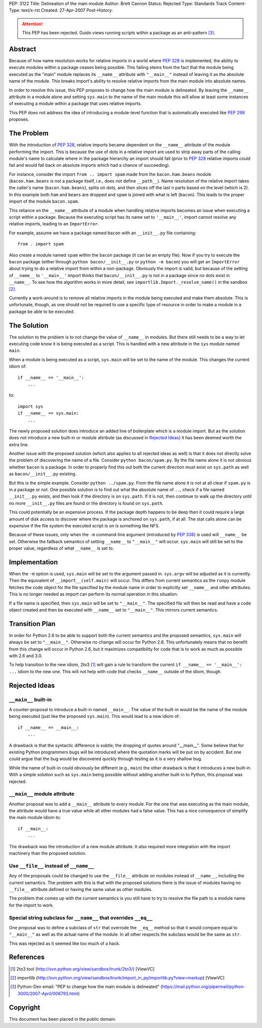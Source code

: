 PEP: 3122
Title: Delineation of the main module
Author: Brett Cannon
Status: Rejected
Type: Standards Track
Content-Type: text/x-rst
Created: 27-Apr-2007
Post-History:

.. attention::
   This PEP has been rejected.  Guido views running scripts within a
   package as an anti-pattern [#guido-rejection]_.

Abstract
========

Because of how name resolution works for relative imports in a world
where :pep:`328` is implemented, the ability to execute modules within a
package ceases being possible.  This failing stems from the fact that
the module being executed as the "main" module replaces its
``__name__`` attribute with ``"__main__"`` instead of leaving it as
the absolute name of the module.  This breaks import's ability
to resolve relative imports from the main module into absolute names.

In order to resolve this issue, this PEP proposes to change how the
main module is delineated.  By leaving the ``__name__`` attribute in
a module alone and setting ``sys.main`` to the name of the main
module this will allow at least some instances of executing a module
within a package that uses relative imports.

This PEP does not address the idea of introducing a module-level
function that is automatically executed like :pep:`299` proposes.


The Problem
===========

With the introduction of :pep:`328`, relative imports became dependent on
the ``__name__`` attribute of the module performing the import.  This
is because the use of dots in a relative import are used to strip away
parts of the calling module's name to calculate where in the package
hierarchy an import should fall (prior to :pep:`328` relative
imports could fail and would fall back on absolute imports which had a
chance of succeeding).

For instance, consider the import ``from .. import spam`` made from the
``bacon.ham.beans`` module (``bacon.ham.beans`` is not a package
itself, i.e., does not define ``__path__``).  Name resolution of the
relative import takes the caller's name (``bacon.ham.beans``), splits
on dots, and then slices off the last n parts based on the level
(which is 2).  In this example both ``ham`` and ``beans`` are dropped
and ``spam`` is joined with what is left (``bacon``).  This leads to
the proper import of the module ``bacon.spam``.

This reliance on the ``__name__`` attribute of a module when handling
relative imports becomes an issue when executing a script within a
package.  Because the executing script has its name set to
``'__main__'``, import cannot resolve any relative imports, leading to
an ``ImportError``.

For example, assume we have a package named ``bacon`` with an
``__init__.py`` file containing::

 from . import spam

Also create a module named ``spam`` within the ``bacon`` package (it
can be an empty file).  Now if you try to execute the ``bacon``
package (either through ``python bacon/__init__.py`` or
``python -m bacon``) you will get an ``ImportError`` about trying to
do a relative import from within a non-package.  Obviously the import
is valid, but because of the setting of ``__name__`` to ``'__main__'``
import thinks that ``bacon/__init__.py`` is not in a package since no
dots exist in ``__name__``.  To see how the algorithm works in more
detail, see ``importlib.Import._resolve_name()`` in the sandbox
[#importlib]_.

Currently a work-around is to remove all relative imports in the
module being executed and make them absolute.  This is unfortunate,
though, as one should not be required to use a specific type of
resource in order to make a module in a package be able to be
executed.


The Solution
============

The solution to the problem is to not change the value of ``__name__``
in modules.  But there still needs to be a way to let executing code
know it is being executed as a script.  This is handled with a new
attribute in the ``sys`` module named ``main``.

When a module is being executed as a script, ``sys.main`` will be set
to the name of the module.  This changes the current idiom of::

 if __name__ == '__main__':
     ...

to::

 import sys
 if __name__ == sys.main:
     ...

The newly proposed solution does introduce an added line of
boilerplate which is a module import.  But as the solution does not
introduce a new built-in or module attribute (as discussed in
`Rejected Ideas`_) it has been deemed worth the extra line.

Another issue with the proposed solution (which also applies to all
rejected ideas as well) is that it does not directly solve the problem
of discovering the name of a file.  Consider ``python bacon/spam.py``.
By the file name alone it is not obvious whether ``bacon`` is a
package.  In order to properly find this out both the current
direction must exist on ``sys.path`` as well as ``bacon/__init__.py``
existing.

But this is the simple example.  Consider ``python ../spam.py``.  From
the file name alone it is not at all clear if ``spam.py`` is in a
package or not.  One possible solution is to find out what the
absolute name of ``..``, check if a file named ``__init__.py`` exists,
and then look if the directory is on ``sys.path``.  If it is not, then
continue to walk up the directory until no more ``__init__.py`` files
are found or the directory is found on ``sys.path``.

This could potentially be an expensive process.  If the package depth
happens to be deep then it could require a large amount of disk access
to discover where the package is anchored on ``sys.path``, if at all.
The stat calls alone can be expensive if the file system the executed
script is on is something like NFS.

Because of these issues, only when the ``-m`` command-line argument
(introduced by :pep:`338`) is used will ``__name__`` be set.  Otherwise
the fallback semantics of setting ``__name__`` to ``"__main__"`` will
occur.  ``sys.main`` will still be set to the proper value,
regardless of what ``__name__`` is set to.


Implementation
==============

When the ``-m`` option is used, ``sys.main`` will be set to the
argument passed in.  ``sys.argv`` will be adjusted as it is currently.
Then the equivalent of ``__import__(self.main)`` will occur.  This
differs from current semantics as the ``runpy`` module fetches the
code object for the file specified by the module name in order to
explicitly set ``__name__`` and other attributes.  This is no longer
needed as import can perform its normal operation in this situation.

If a file name is specified, then ``sys.main`` will be set to
``"__main__"``.  The specified file will then be read and have a code
object created and then be executed with ``__name__`` set to
``"__main__"``.  This mirrors current semantics.


Transition Plan
===============

In order for Python 2.6 to be able to support both the current
semantics and the proposed semantics, ``sys.main`` will always be set
to ``"__main__"``.  Otherwise no change will occur for Python 2.6.
This unfortunately means that no benefit from this change will occur
in Python 2.6, but it maximizes compatibility for code that is to
work as much as possible with 2.6 and 3.0.

To help transition to the new idiom, 2to3 [#2to3]_ will gain a rule to
transform the current ``if __name__ == '__main__': ...`` idiom to the
new one.  This will not help with code that checks ``__name__``
outside of the idiom, though.


Rejected Ideas
==============

``__main__`` built-in
---------------------

A counter-proposal to introduce a built-in named ``__main__``.
The value of the built-in would be the name of the module being
executed (just like the proposed ``sys.main``).  This would lead to a
new idiom of::

 if __name__ == __main__:
     ...

A drawback is that the syntactic difference is subtle; the dropping
of quotes around "__main__".  Some believe that for existing Python
programmers bugs will be introduced where the quotation marks will be
put on by accident.  But one could argue that the bug would be
discovered quickly through testing as it is a very shallow bug.

While the name of built-in could obviously be different (e.g.,
``main``) the other drawback is that it introduces a new built-in.
With a simple solution such as ``sys.main`` being possible without
adding another built-in to Python, this proposal was rejected.

``__main__`` module attribute
-----------------------------

Another proposal was to add a ``__main__`` attribute to every module.
For the one that was executing as the main module, the attribute would
have a true value while all other modules had a false value.  This has
a nice consequence of simplify the main module idiom to::

 if __main__:
     ...

The drawback was the introduction of a new module attribute.  It also
required more integration with the import machinery than the proposed
solution.


Use ``__file__`` instead of ``__name__``
----------------------------------------

Any of the proposals could be changed to use the ``__file__``
attribute on modules instead of ``__name__``, including the current
semantics.  The problem with this is that with the proposed solutions
there is the issue of modules having no ``__file__`` attribute defined
or having the same value as other modules.

The problem that comes up with the current semantics is you still have
to try to resolve the file path to a module name for the import to
work.


Special string subclass for ``__name__`` that overrides ``__eq__``
------------------------------------------------------------------

One proposal was to define a subclass of ``str`` that overrode the
``__eq__`` method so that it would compare equal to ``"__main__"`` as
well as the actual name of the module.  In all other respects the
subclass would be the same as ``str``.

This was rejected as it seemed like too much of a hack.


References
==========

.. [#2to3]  2to3 tool
   (http://svn.python.org/view/sandbox/trunk/2to3/) [ViewVC]

.. [#importlib] importlib
   (http://svn.python.org/view/sandbox/trunk/import_in_py/importlib.py?view=markup)
   [ViewVC]

.. [#guido-rejection] Python-Dev email: "PEP to change how the main module is delineated"
    (https://mail.python.org/pipermail/python-3000/2007-April/006793.html)



Copyright
=========

This document has been placed in the public domain.
